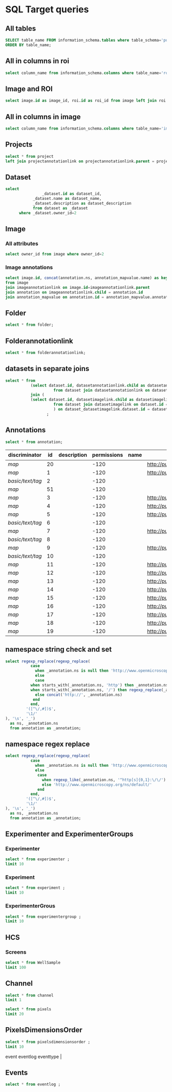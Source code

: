 * SQL Target queries
:PROPERTIES:
:ID:       8f0ff23b-35e3-424d-8c4d-57a186d2c9fb
:header-args:sql: :engine postgres :dbhost micropop046 :dbport 15432 :dbuser postgres :dbpassword postgres :database postgres
:END:
** All tables
:PROPERTIES:
:ID:       1833555d-5364-4fe1-aab7-d088644b0e87
:END:
#+begin_src  sql :dbuser postgres :dbpassword postgres :database postgres
SELECT table_name FROM information_schema.tables where table_schema='public'
ORDER BY table_name;
#+end_src

#+RESULTS:
| table_name                                       |
|--------------------------------------------------|
| _current_admin_privileges                        |
| _fs_deletelog                                    |
| _lock_ids                                        |
| _reindexing_required                             |
| _roles                                           |
| acquisitionmode                                  |
| adminprivilege                                   |
| affinetransform                                  |
| annotation                                       |
| annotation_mapvalue                              |
| annotationannotationlink                         |
| arc                                              |
| arctype                                          |
| binning                                          |
| channel                                          |
| channelannotationlink                            |
| channelbinding                                   |
| checksumalgorithm                                |
| codomainmapcontext                               |
| configuration                                    |
| contrastmethod                                   |
| contraststretchingcontext                        |
| correction                                       |
| count_annotation_annotationlinks_by_owner        |
| count_channel_annotationlinks_by_owner           |
| count_dataset_annotationlinks_by_owner           |
| count_dataset_imagelinks_by_owner                |
| count_dataset_projectlinks_by_owner              |
| count_detector_annotationlinks_by_owner          |
| count_dichroic_annotationlinks_by_owner          |
| count_experimenter_annotationlinks_by_owner      |
| count_experimentergroup_annotationlinks_by_owner |
| count_fileset_annotationlinks_by_owner           |
| count_fileset_joblinks_by_owner                  |
| count_filter_annotationlinks_by_owner            |
| count_filter_emissionfilterlink_by_owner         |
| count_filter_excitationfilterlink_by_owner       |
| count_filterset_emissionfilterlink_by_owner      |
| count_filterset_excitationfilterlink_by_owner    |
| count_folder_annotationlinks_by_owner            |
| count_folder_imagelinks_by_owner                 |
| count_folder_roilinks_by_owner                   |
| count_image_annotationlinks_by_owner             |
| count_image_datasetlinks_by_owner                |
| count_image_folderlinks_by_owner                 |
| count_instrument_annotationlinks_by_owner        |
| count_job_originalfilelinks_by_owner             |
| count_lightpath_annotationlinks_by_owner         |
| count_lightpath_emissionfilterlink_by_owner      |
| count_lightpath_excitationfilterlink_by_owner    |
| count_lightsource_annotationlinks_by_owner       |
| count_namespace_annotationlinks_by_owner         |
| count_node_annotationlinks_by_owner              |
| count_objective_annotationlinks_by_owner         |
| count_originalfile_annotationlinks_by_owner      |
| count_originalfile_pixelsfilemaps_by_owner       |
| count_pixels_pixelsfilemaps_by_owner             |
| count_planeinfo_annotationlinks_by_owner         |
| count_plate_annotationlinks_by_owner             |
| count_plate_screenlinks_by_owner                 |
| count_plateacquisition_annotationlinks_by_owner  |
| count_project_annotationlinks_by_owner           |
| count_project_datasetlinks_by_owner              |
| count_reagent_annotationlinks_by_owner           |
| count_reagent_welllinks_by_owner                 |
| count_roi_annotationlinks_by_owner               |
| count_roi_folderlinks_by_owner                   |
| count_screen_annotationlinks_by_owner            |
| count_screen_platelinks_by_owner                 |
| count_session_annotationlinks_by_owner           |
| count_shape_annotationlinks_by_owner             |
| count_well_annotationlinks_by_owner              |
| count_well_reagentlinks_by_owner                 |
| dataset                                          |
| datasetannotationlink                            |
| datasetimagelink                                 |
| dbpatch                                          |
| detector                                         |
| detectorannotationlink                           |
| detectorsettings                                 |
| detectortype                                     |
| dichroic                                         |
| dichroicannotationlink                           |
| dimensionorder                                   |
| event                                            |
| eventlog                                         |
| eventtype                                        |
| experiment                                       |
| experimenter                                     |
| experimenter_config                              |
| experimenterannotationlink                       |
| experimentergroup                                |
| experimentergroup_config                         |
| experimentergroupannotationlink                  |
| experimenttype                                   |
| externalinfo                                     |
| family                                           |
| filament                                         |
| filamenttype                                     |
| fileset                                          |
| filesetannotationlink                            |
| filesetentry                                     |
| filesetjoblink                                   |
| filter                                           |
| filterannotationlink                             |
| filterset                                        |
| filtersetemissionfilterlink                      |
| filtersetexcitationfilterlink                    |
| filtertype                                       |
| folder                                           |
| folderannotationlink                             |
| folderimagelink                                  |
| folderroilink                                    |
| format                                           |
| genericexcitationsource                          |
| genericexcitationsource_map                      |
| groupexperimentermap                             |
| illumination                                     |
| image                                            |
| imageannotationlink                              |
| imagingenvironment                               |
| imagingenvironment_map                           |
| immersion                                        |
| importjob                                        |
| indexingjob                                      |
| instrument                                       |
| instrumentannotationlink                         |
| integritycheckjob                                |
| job                                              |
| joboriginalfilelink                              |
| jobstatus                                        |
| laser                                            |
| lasermedium                                      |
| lasertype                                        |
| lightemittingdiode                               |
| lightpath                                        |
| lightpathannotationlink                          |
| lightpathemissionfilterlink                      |
| lightpathexcitationfilterlink                    |
| lightsettings                                    |
| lightsource                                      |
| lightsourceannotationlink                        |
| link                                             |
| logicalchannel                                   |
| medium                                           |
| metadataimportjob                                |
| metadataimportjob_versioninfo                    |
| microbeammanipulation                            |
| microbeammanipulationtype                        |
| microscope                                       |
| microscopetype                                   |
| namespace                                        |
| namespaceannotationlink                          |
| node                                             |
| nodeannotationlink                               |
| objective                                        |
| objectiveannotationlink                          |
| objectivesettings                                |
| originalfile                                     |
| originalfileannotationlink                       |
| otf                                              |
| parsejob                                         |
| password                                         |
| photometricinterpretation                        |
| pixeldatajob                                     |
| pixels                                           |
| pixelsoriginalfilemap                            |
| pixelstype                                       |
| planeinfo                                        |
| planeinfoannotationlink                          |
| planeslicingcontext                              |
| plate                                            |
| plateacquisition                                 |
| plateacquisitionannotationlink                   |
| plateannotationlink                              |
| project                                          |
| projectannotationlink                            |
| projectdatasetlink                               |
| projectionaxis                                   |
| projectiondef                                    |
| projectiontype                                   |
| pulse                                            |
| quantumdef                                       |
| reagent                                          |
| reagentannotationlink                            |
| renderingdef                                     |
| renderingmodel                                   |
| reverseintensitycontext                          |
| roi                                              |
| roiannotationlink                                |
| screen                                           |
| screenannotationlink                             |
| screenplatelink                                  |
| scriptjob                                        |
| session                                          |
| sessionannotationlink                            |
| shape                                            |
| shapeannotationlink                              |
| share                                            |
| sharemember                                      |
| stagelabel                                       |
| statsinfo                                        |
| thumbnail                                        |
| thumbnailgenerationjob                           |
| transmittancerange                               |
| uploadjob                                        |
| uploadjob_versioninfo                            |
| well                                             |
| wellannotationlink                               |
| wellreagentlink                                  |
| wellsample                                       |

** All in columns in roi
:PROPERTIES:
:ID:       7ba37cb7-5374-4702-a8e4-9002f4af62ef
:END:
#+begin_src  sql :engine postgres :dbhost localhost :dbport 15432 :dbuser postgres :dbpassword postgres :database postgres
  select column_name from information_schema.columns where table_name='roi';
#+end_src

#+RESULTS:
| column_name |
|-------------|
| id          |
| description |
| permissions |
| name        |
| version     |
| creation_id |
| external_id |
| group_id    |
| owner_id    |
| update_id   |
| image       |
| source      |

** Image and ROI
:PROPERTIES:
:ID:       5c84a6e2-b418-4c21-b455-ee4a76475e60
:END:
#+begin_src  sql :engine postgres :dbhost localhost :dbport 15432 :dbuser postgres :dbpassword postgres :database postgres
  select image.id as image_id, roi.id as roi_id from image left join roi on roi.image = image.id;
#+end_src

#+RESULTS:
| image_id | roi_id |
|----------+--------|
|        5 |      1 |
|       10 |        |
|        2 |        |
|        8 |        |
|        6 |        |
|        4 |        |
|        1 |        |
|        3 |        |
|        9 |        |
|        7 |        |

** All in columns in image
:PROPERTIES:
:ID:       cd51a3b2-086b-44c8-a129-284dea4d5306
:END:
#+begin_src  sql :engine postgres :dbhost localhost :dbport 15432 :dbuser postgres :dbpassword postgres :database postgres
  select column_name from information_schema.columns where table_name='image';
#+end_src

#+RESULTS:
| column_name        |
|--------------------|
| id                 |
| acquisitiondate    |
| archived           |
| description        |
| permissions        |
| name               |
| partial            |
| series             |
| version            |
| creation_id        |
| external_id        |
| group_id           |
| owner_id           |
| update_id          |
| experiment         |
| fileset            |
| format             |
| imagingenvironment |
| instrument         |
| objectivesettings  |
| stagelabel         |

** Projects
:PROPERTIES:
:ID:       466e7663-27d9-48e6-b10c-4bcaa238d145
:END:
#+begin_src  sql :engine postgres :dbhost localhost :dbport 5432 :dbuser omero_db :dbpassword omero_db :database omero_database
  select * from project
  left join projectannotationlink on projectannotationlink.parent = project.id
#+end_src
#+RESULTS:
| id | description | permissions | name      | version | creation_id | external_id | group_id | owner_id | update_id | id | permissions | version | child | creation_id | external_id | group_id | owner_id | update_id | parent |
|----+-------------+-------------+-----------+---------+-------------+-------------+----------+----------+-----------+----+-------------+---------+-------+-------------+-------------+----------+----------+-----------+--------|
| 51 |             |          -8 | TFLM      |         |        5865 |             |       53 |       52 |      5865 |    |             |         |       |             |             |          |          |           |        |
|  1 |             |         -40 | project01 |         |        1162 |             |        3 |        2 |      1162 |    |             |         |       |             |             |          |          |           |        |
** Dataset
:PROPERTIES:
:ID:       c48e7dd2-6a61-41ea-b7c7-7816efd7d2cf
:END:
#+begin_src  sql :engine postgres :dbhost micropop046 :dbport 15432 :dbuser ontop :dbpassword '!ontop$' :database postgres
select
          		_dataset.id as dataset_id,
			_dataset.name as dataset_name,
			_dataset.description as dataset_description
			from dataset as _dataset
      where _dataset.owner_id=2

#+end_src

#+RESULTS:
| dataset_id | dataset_name | dataset_description |
|------------+--------------+---------------------|
|          4 | Dataset 1    |                     |
|          5 | Dataset 2    |                     |
|          6 | Dataset 3    |                     |

** Image
:PROPERTIES:
:ID:       71a91350-a2a8-4479-bfad-19325d02fd25
:END:
*** All attributes
:PROPERTIES:
:ID:       7425289d-e78a-4b06-81eb-855f28abde0a
:END:
#+begin_src  sql
  select owner_id from image where owner_id=2
#+end_src

#+RESULTS:
| owner_id |
|----------|
|        2 |
|        2 |
|        2 |
|        2 |
|        2 |
|        2 |
|        2 |
|        2 |
|        2 |
|        2 |
|        2 |
|        2 |

*** Image annotations
:PROPERTIES:
:ID:       9b14e702-bc4d-4e75-8ff1-5236c6fa3a2b
:END:
#+begin_src  sql :engine postgres :dbhost localhost :dbport 15432 :dbuser postgres :dbpassword postgres :database postgres
  select image.id, concat(annotation.ns, annotation_mapvalue.name) as key, annotation_mapvalue.value
  from image
  join imageannotationlink on image.id=imageannotationlink.parent
  join annotation on imageannotationlink.child = annotation.id
  join annotation_mapvalue on annotation.id = annotation_mapvalue.annotation_id
#+end_src

#+RESULTS:
|---|

** Folder
:PROPERTIES:
:ID:       62965f07-a737-4050-b2ee-6418baff21f3
:END:
#+begin_src  sql :engine postgres :dbhost localhost :dbport 15432 :dbuser postgres :dbpassword postgres :database postgres
  select * from folder;
#+end_src

#+RESULTS:
| id | description | permissions | name | version | creation_id | external_id | group_id | owner_id | update_id | parentfolder |
|----+-------------+-------------+------+---------+-------------+-------------+----------+----------+-----------+--------------|

** Folderannotationlink
:PROPERTIES:
:ID:       12bc20b2-9037-4f1b-9612-0fa8c36aaabc
:END:
#+begin_src  sql :engine postgres :dbhost localhost :dbport 15432 :dbuser postgres :dbpassword postgres :database postgres
  select * from folderannotationlink;
#+end_src

#+RESULTS:
| id | permissions | version | child | creation_id | external_id | group_id | owner_id | update_id | parent |
|----+-------------+---------+-------+-------------+-------------+----------+----------+-----------+--------|

** datasets in separate joins
:PROPERTIES:
:ID:       c254b55f-6517-4782-a09a-f38c937e5231
:END:
#+begin_src  sql :engine postgres :dbhost localhost :dbport 15432 :dbuser postgres :dbpassword postgres :database postgres
      select * from
                 (select dataset.id, datasetannotationlink.child as datasetannotationslink_annotation_id
                           from dataset join datasetannotationlink on dataset.id = datasetannotationlink.parent ) as dataset_datasetannotationlink
                 join (
                 (select dataset.id, datasetimagelink.child as datasetimagelink_image_id
                           from dataset join datasetimagelink on dataset.id = datasetimagelink.parent) as dataset_datasetimagelink
                           ) on dataset_datasetimagelink.dataset.id = dataset_datasetannotation.dataset.id
                        ;

#+end_src

#+RESULTS:
|---|

** Annotations
:PROPERTIES:
:ID:       c163c7b2-d0be-4894-bfb4-ebce24817c0e
:END:
#+begin_src  sql :engine postgres :dbhost localhost :dbport 15432 :dbuser postgres :dbpassword postgres :database postgres
      select * from annotation;
      #+end_src

      #+RESULTS:
      | discriminator    | id | description | permissions | name | ns                        | version | boolvalue | textvalue  | doublevalue | longvalue | termvalue | timevalue | creation_id | external_id | group_id | owner_id | update_id | file |
      |------------------+----+-------------+-------------+------+---------------------------+---------+-----------+------------+-------------+-----------+-----------+-----------+-------------+-------------+----------+----------+-----------+------|
      | /map/            | 20 |             |        -120 |      | http://purl.org/dc/terms/ |       3 |           |            |             |           |           |           |         691 |             |        0 |        0 |       695 |      |
      | /map/            |  1 |             |        -120 |      | http://purl.org/dc/terms/ |       3 |           |            |             |           |           |           |          41 |             |        0 |        0 |        62 |      |
      | /basic/text/tag/ |  2 |             |        -120 |      |                           |         |           | TestTag    |             |           |           |           |          75 |             |        0 |        0 |        75 |      |
      | /map/            | 51 |             |        -120 |      |                           |       1 |           |            |             |           |           |           |        6945 |             |        0 |        0 |      6947 |      |
      | /map/            |  3 |             |        -120 |      | http://purl.org/dc/terms/ |       3 |           |            |             |           |           |           |         109 |             |        0 |        0 |       169 |      |
      | /map/            |  4 |             |        -120 |      | http://purl.org/dc/terms/ |       3 |           |            |             |           |           |           |         188 |             |        0 |        0 |       251 |      |
      | /map/            |  5 |             |        -120 |      | http://purl.org/dc/terms/ |       3 |           |            |             |           |           |           |         295 |             |        0 |        0 |       299 |      |
      | /basic/text/tag/ |  6 |             |        -120 |      |                           |         |           | Screenshot |             |           |           |           |         591 |             |        0 |        0 |       591 |      |
      | /map/            |  7 |             |        -120 |      | http://purl.org/dc/terms/ |         |           |            |             |           |           |           |         591 |             |        0 |        0 |       591 |      |
      | /basic/text/tag/ |  8 |             |        -120 |      |                           |         |           | Screenshot |             |           |           |           |         619 |             |        0 |        0 |       619 |      |
      | /map/            |  9 |             |        -120 |      | http://purl.org/dc/terms/ |         |           |            |             |           |           |           |         619 |             |        0 |        0 |       619 |      |
      | /basic/text/tag/ | 10 |             |        -120 |      |                           |         |           | Screenshot |             |           |           |           |         636 |             |        0 |        0 |       636 |      |
      | /map/            | 11 |             |        -120 |      | http://purl.org/dc/terms/ |       3 |           |            |             |           |           |           |         637 |             |        0 |        0 |       641 |      |
      | /map/            | 12 |             |        -120 |      | http://purl.org/dc/terms/ |       3 |           |            |             |           |           |           |         643 |             |        0 |        0 |       647 |      |
      | /map/            | 13 |             |        -120 |      | http://purl.org/dc/terms/ |       3 |           |            |             |           |           |           |         649 |             |        0 |        0 |       653 |      |
      | /map/            | 14 |             |        -120 |      | http://purl.org/dc/terms/ |       3 |           |            |             |           |           |           |         655 |             |        0 |        0 |       659 |      |
      | /map/            | 15 |             |        -120 |      | http://purl.org/dc/terms/ |       3 |           |            |             |           |           |           |         661 |             |        0 |        0 |       665 |      |
      | /map/            | 16 |             |        -120 |      | http://purl.org/dc/terms/ |       3 |           |            |             |           |           |           |         667 |             |        0 |        0 |       671 |      |
      | /map/            | 17 |             |        -120 |      | http://purl.org/dc/terms/ |       3 |           |            |             |           |           |           |         673 |             |        0 |        0 |       677 |      |
      | /map/            | 18 |             |        -120 |      | http://purl.org/dc/terms/ |       3 |           |            |             |           |           |           |         679 |             |        0 |        0 |       683 |      |
      | /map/            | 19 |             |        -120 |      | http://purl.org/dc/terms/ |       3 |           |            |             |           |           |           |         685 |             |        0 |        0 |       689 |      |

** namespace string check and set
:PROPERTIES:
:ID:       ed9d6bf8-7e22-4e3d-b168-f0002e86ac59
:END:

#+begin_src  sql :engine postgres :dbhost localhost :dbport 15432 :dbuser ontop :dbpassword !ontop$ :database postgres
  select regexp_replace(regexp_replace(
             case
               when _annotation.ns is null then 'http://www.openmicroscopy.org/ns/default/'
               else
               case
             when starts_with(_annotation.ns, 'http') then _annotation.ns
             when starts_with(_annotation.ns, '/') then regexp_replace(_annotation.ns, '^[\/]*', 'http://')
               else concat('http://', _annotation.ns)
              end
             end,
           '([^\/,#])$',
           '\1/'
  ), '\s', '_')
    as ns, _annotation.ns 
    from annotation as _annotation;
#+end_src

#+RESULTS:
| ns                                                         | ns                                                  |
|------------------------------------------------------------+-----------------------------------------------------|
| http://purl.org/dc/terms/                                  | http://purl.org/dc/terms/                           |
| http://purl.org/dc/terms/                                  | http://purl.org/dc/terms/                           |
| http://www.openmicroscopy.org/ns/default/                  |                                                     |
| http://www.openmicroscopy.org/ns/default/                  |                                                     |
| http://purl.org/dc/terms/                                  | http://purl.org/dc/terms/                           |
| http://www.openmicroscopy.org/ns/default/                  | www.openmicroscopy.org/ns/default                   |
| http://purl.org/dc/terms/                                  | http://purl.org/dc/terms/                           |
| http://hms.harvard.edu/omero/forms/kvdata/MPB_Annotations/ | hms.harvard.edu/omero/forms/kvdata/MPB Annotations/ |
| http://purl.org/dc/terms/                                  | http://purl.org/dc/terms/                           |
| http://www.openmicroscopy.org/ns/default/                  |                                                     |
| http://purl.org/dc/terms/                                  | http://purl.org/dc/terms/                           |
| http://www.openmicroscopy.org/ns/default/                  |                                                     |
| http://purl.org/dc/terms/                                  | http://purl.org/dc/terms/                           |
| http://www.openmicroscopy.org/ns/default/                  |                                                     |
| http://MouseCT/Skyscan/System/                             | /MouseCT/Skyscan/System                             |
| http://purl.org/dc/terms/                                  | http://purl.org/dc/terms/                           |
| http://purl.org/dc/terms/                                  | http://purl.org/dc/terms/                           |
| http://purl.org/dc/terms/                                  | http://purl.org/dc/terms/                           |
| http://purl.org/dc/terms/                                  | http://purl.org/dc/terms/                           |
| http://purl.org/dc/terms/                                  | http://purl.org/dc/terms/                           |
| http://purl.org/dc/terms/                                  | http://purl.org/dc/terms/                           |
| http://purl.org/dc/terms/                                  | http://purl.org/dc/terms/                           |
| http://purl.org/dc/terms/                                  | http://purl.org/dc/terms/                           |
| http://purl.org/dc/terms/                                  | http://purl.org/dc/terms/                           |

** namespace regex replace
:PROPERTIES:
:ID:       ed9d6bf8-7e22-4e3d-b168-f0002e86ac59
:END:

#+begin_src  sql :engine postgres :dbhost localhost :dbport 15432 :dbuser ontop :dbpassword !ontop$ :database postgres
  select regexp_replace(regexp_replace(
             case
               when _annotation.ns is null then 'http://www.openmicroscopy.org/ns/default/'
               else
                case
                  when regexp_like(_annotation.ns, '^http[s]{0,1}:\/\/') then _annotation.ns
                  else 'http://www.openmicroscopy.org/ns/default/'
                end
             end,
           '([^\/,#])$',
           '\1/'
  ), '\s', '_')
    as ns, _annotation.ns 
    from annotation as _annotation;
#+end_src

#+RESULTS:
| ns                                        | ns                                                  |
|-------------------------------------------+-----------------------------------------------------|
| http://purl.org/dc/terms/                 | http://purl.org/dc/terms/                           |
| http://purl.org/dc/terms/                 | http://purl.org/dc/terms/                           |
| http://www.openmicroscopy.org/ns/default/ |                                                     |
| http://www.openmicroscopy.org/ns/default/ |                                                     |
| http://purl.org/dc/terms/                 | http://purl.org/dc/terms/                           |
| http://www.openmicroscopy.org/ns/default/ | www.openmicroscopy.org/ns/default                   |
| http://purl.org/dc/terms/                 | http://purl.org/dc/terms/                           |
| http://www.openmicroscopy.org/ns/default/ | hms.harvard.edu/omero/forms/kvdata/MPB Annotations/ |
| http://purl.org/dc/terms/                 | http://purl.org/dc/terms/                           |
| http://www.openmicroscopy.org/ns/default/ |                                                     |
| http://purl.org/dc/terms/                 | http://purl.org/dc/terms/                           |
| http://www.openmicroscopy.org/ns/default/ |                                                     |
| http://purl.org/dc/terms/                 | http://purl.org/dc/terms/                           |
| http://www.openmicroscopy.org/ns/default/ |                                                     |
| http://www.openmicroscopy.org/ns/default/ | /MouseCT/Skyscan/System                             |
| http://purl.org/dc/terms/                 | http://purl.org/dc/terms/                           |
| http://purl.org/dc/terms/                 | http://purl.org/dc/terms/                           |
| http://purl.org/dc/terms/                 | http://purl.org/dc/terms/                           |
| http://purl.org/dc/terms/                 | http://purl.org/dc/terms/                           |
| http://purl.org/dc/terms/                 | http://purl.org/dc/terms/                           |
| http://purl.org/dc/terms/                 | http://purl.org/dc/terms/                           |
| http://purl.org/dc/terms/                 | http://purl.org/dc/terms/                           |
| http://purl.org/dc/terms/                 | http://purl.org/dc/terms/                           |
| http://purl.org/dc/terms/                 | http://purl.org/dc/terms/                           |

** Experimenter and ExperimenterGroups
:PROPERTIES:
:ID:       1ee4a685-bff6-4acd-ad06-c96b32be98b5
:END:
*** Experimenter
:PROPERTIES:
:ID:       e0f747e1-c4e7-4a35-b207-1147ce930b8b
:END:
#+begin_src  sql :engine postgres :dbhost localhost :dbport 15432 :dbuser ontop :dbpassword !ontop$ :database postgres
  select * from experimenter ;
  limit 10
#+end_src

#+RESULTS:
| id | permissions | email | firstname | institution | lastname | ldap | middlename | omename | version | external_id |
|----+-------------+-------+-----------+-------------+----------+------+------------+---------+---------+-------------|
|  0 |           0 |       | root      |             | root     | f    |            | root    |       0 |             |
|  1 |           0 |       | Guest     |             | Account  | f    |            | guest   |       0 |             |

*** Experiment
:PROPERTIES:
:ID:       104cf1b6-2322-410e-8089-f53fb6140138
:END:
#+begin_src  sql :engine postgres :dbhost localhost :dbport 15432 :dbuser ontop :dbpassword !ontop$ :database postgres
  select * from experiment ;
  limit 10
#+end_src

#+RESULTS:
| id | description | permissions | version | creation_id | external_id | group_id | owner_id | update_id | type |
|----+-------------+-------------+---------+-------------+-------------+----------+----------+-----------+------|

*** ExperimenterGrous
:PROPERTIES:
:ID:       104cf1b6-2322-410e-8089-f53fb6140138
:END:
#+begin_src  sql :engine postgres :dbhost localhost :dbport 15432 :dbuser ontop :dbpassword !ontop$ :database postgres
  select * from experimentergroup ;
  limit 10
#+end_src

#+RESULTS:
| id | description | permissions | ldap | name   | version | external_id |
|----+-------------+-------------+------+--------+---------+-------------|
|  0 |             |        -120 | f    | system |       0 |             |
|  1 |             |         -52 | f    | user   |       0 |             |
|  2 |             |        -120 | f    | guest  |       0 |             |

** HCS
:PROPERTIES:
:ID:       dadc3b79-19e0-4b22-bd66-d981870fe444
:END:
*** Screens
:PROPERTIES:
:ID:       df1a9716-ab75-4b52-8d72-8f1d513dd2f4
:END:

#+begin_src  sql :engine postgres :dbhost localhost :dbport 15432 :dbuser ontop :dbpassword !ontop$ :database postgres
  select * from WellSample
  limit 100
#+end_src

#+RESULTS:
|  id | permissions | posxunit        |           posx | posyunit        |             posy | timepoint | version | creation_id | external_id | group_id | owner_id | update_id | image | plateacquisition | well | well_index |
|-----+-------------+-----------------+----------------+-----------------+------------------+-----------+---------+-------------+-------------+----------+----------+-----------+-------+------------------+------+------------|
|   1 |        -120 | reference frame | -757.759765625 | reference frame | -757.76025390625 |           |         |       11414 |             |        0 |        0 |     11414 |   245 |                1 |    1 |          0 |
|   2 |        -120 | reference frame |  757.759765625 | reference frame | -757.76025390625 |           |         |       11414 |             |        0 |        0 |     11414 |   246 |                1 |    1 |          1 |
|   3 |        -120 | reference frame | -757.759765625 | reference frame |    757.759765625 |           |         |       11414 |             |        0 |        0 |     11414 |   247 |                1 |    1 |          2 |
|   4 |        -120 | reference frame |  757.759765625 | reference frame |    757.759765625 |           |         |       11414 |             |        0 |        0 |     11414 |   248 |                1 |    1 |          3 |
|   5 |        -120 | reference frame | -757.759765625 | reference frame | -757.76025390625 |           |         |       11414 |             |        0 |        0 |     11414 |   249 |                1 |    2 |          0 |
|   6 |        -120 | reference frame |  757.759765625 | reference frame | -757.76025390625 |           |         |       11414 |             |        0 |        0 |     11414 |   250 |                1 |    2 |          1 |
|   7 |        -120 | reference frame | -757.759765625 | reference frame |    757.759765625 |           |         |       11414 |             |        0 |        0 |     11414 |   251 |                1 |    2 |          2 |
|   8 |        -120 | reference frame |  757.759765625 | reference frame |    757.759765625 |           |         |       11414 |             |        0 |        0 |     11414 |   252 |                1 |    2 |          3 |
|   9 |        -120 | reference frame | -757.759765625 | reference frame | -757.76025390625 |           |         |       11414 |             |        0 |        0 |     11414 |   253 |                1 |    3 |          0 |
|  10 |        -120 | reference frame |  757.759765625 | reference frame | -757.76025390625 |           |         |       11414 |             |        0 |        0 |     11414 |   254 |                1 |    3 |          1 |
|  11 |        -120 | reference frame | -757.759765625 | reference frame |    757.759765625 |           |         |       11414 |             |        0 |        0 |     11414 |   255 |                1 |    3 |          2 |
|  12 |        -120 | reference frame |  757.759765625 | reference frame |    757.759765625 |           |         |       11414 |             |        0 |        0 |     11414 |   256 |                1 |    3 |          3 |
|  13 |        -120 | reference frame | -757.759765625 | reference frame | -757.76025390625 |           |         |       11414 |             |        0 |        0 |     11414 |   257 |                1 |    4 |          0 |
|  14 |        -120 | reference frame |  757.759765625 | reference frame | -757.76025390625 |           |         |       11414 |             |        0 |        0 |     11414 |   258 |                1 |    4 |          1 |
|  15 |        -120 | reference frame | -757.759765625 | reference frame |    757.759765625 |           |         |       11414 |             |        0 |        0 |     11414 |   259 |                1 |    4 |          2 |
|  16 |        -120 | reference frame |  757.759765625 | reference frame |    757.759765625 |           |         |       11414 |             |        0 |        0 |     11414 |   260 |                1 |    4 |          3 |
|  17 |        -120 | reference frame | -757.759765625 | reference frame | -757.76025390625 |           |         |       11414 |             |        0 |        0 |     11414 |   261 |                1 |    5 |          0 |
|  18 |        -120 | reference frame |  757.759765625 | reference frame | -757.76025390625 |           |         |       11414 |             |        0 |        0 |     11414 |   262 |                1 |    5 |          1 |
|  19 |        -120 | reference frame | -757.759765625 | reference frame |    757.759765625 |           |         |       11414 |             |        0 |        0 |     11414 |   263 |                1 |    5 |          2 |
|  20 |        -120 | reference frame |  757.759765625 | reference frame |    757.759765625 |           |         |       11414 |             |        0 |        0 |     11414 |   264 |                1 |    5 |          3 |
|  21 |        -120 | reference frame | -757.759765625 | reference frame | -757.76025390625 |           |         |       11414 |             |        0 |        0 |     11414 |   265 |                1 |    6 |          0 |
|  22 |        -120 | reference frame |  757.759765625 | reference frame | -757.76025390625 |           |         |       11414 |             |        0 |        0 |     11414 |   266 |                1 |    6 |          1 |
|  23 |        -120 | reference frame | -757.759765625 | reference frame |    757.759765625 |           |         |       11414 |             |        0 |        0 |     11414 |   267 |                1 |    6 |          2 |
|  24 |        -120 | reference frame |  757.759765625 | reference frame |    757.759765625 |           |         |       11414 |             |        0 |        0 |     11414 |   268 |                1 |    6 |          3 |
|  25 |        -120 | reference frame | -757.759765625 | reference frame | -757.76025390625 |           |         |       11414 |             |        0 |        0 |     11414 |   269 |                1 |    7 |          0 |
|  26 |        -120 | reference frame |  757.759765625 | reference frame | -757.76025390625 |           |         |       11414 |             |        0 |        0 |     11414 |   270 |                1 |    7 |          1 |
|  27 |        -120 | reference frame | -757.759765625 | reference frame |    757.759765625 |           |         |       11414 |             |        0 |        0 |     11414 |   271 |                1 |    7 |          2 |
|  28 |        -120 | reference frame |  757.759765625 | reference frame |    757.759765625 |           |         |       11414 |             |        0 |        0 |     11414 |   272 |                1 |    7 |          3 |
|  29 |        -120 | reference frame | -757.759765625 | reference frame | -757.76025390625 |           |         |       11414 |             |        0 |        0 |     11414 |   273 |                1 |    8 |          0 |
|  30 |        -120 | reference frame |  757.759765625 | reference frame | -757.76025390625 |           |         |       11414 |             |        0 |        0 |     11414 |   274 |                1 |    8 |          1 |
|  31 |        -120 | reference frame | -757.759765625 | reference frame |    757.759765625 |           |         |       11414 |             |        0 |        0 |     11414 |   275 |                1 |    8 |          2 |
|  32 |        -120 | reference frame |  757.759765625 | reference frame |    757.759765625 |           |         |       11414 |             |        0 |        0 |     11414 |   276 |                1 |    8 |          3 |
|  33 |        -120 | reference frame | -757.759765625 | reference frame | -757.76025390625 |           |         |       11414 |             |        0 |        0 |     11414 |   277 |                1 |    9 |          0 |
|  34 |        -120 | reference frame |  757.759765625 | reference frame | -757.76025390625 |           |         |       11414 |             |        0 |        0 |     11414 |   278 |                1 |    9 |          1 |
|  35 |        -120 | reference frame | -757.759765625 | reference frame |    757.759765625 |           |         |       11414 |             |        0 |        0 |     11414 |   279 |                1 |    9 |          2 |
|  36 |        -120 | reference frame |  757.759765625 | reference frame |    757.759765625 |           |         |       11414 |             |        0 |        0 |     11414 |   280 |                1 |    9 |          3 |
|  37 |        -120 | reference frame | -757.759765625 | reference frame | -757.76025390625 |           |         |       11414 |             |        0 |        0 |     11414 |   281 |                1 |   10 |          0 |
|  38 |        -120 | reference frame |  757.759765625 | reference frame | -757.76025390625 |           |         |       11414 |             |        0 |        0 |     11414 |   282 |                1 |   10 |          1 |
|  39 |        -120 | reference frame | -757.759765625 | reference frame |    757.759765625 |           |         |       11414 |             |        0 |        0 |     11414 |   283 |                1 |   10 |          2 |
|  40 |        -120 | reference frame |  757.759765625 | reference frame |    757.759765625 |           |         |       11414 |             |        0 |        0 |     11414 |   284 |                1 |   10 |          3 |
|  41 |        -120 | reference frame | -757.759765625 | reference frame | -757.76025390625 |           |         |       11414 |             |        0 |        0 |     11414 |   285 |                1 |   11 |          0 |
|  42 |        -120 | reference frame |  757.759765625 | reference frame | -757.76025390625 |           |         |       11414 |             |        0 |        0 |     11414 |   286 |                1 |   11 |          1 |
|  43 |        -120 | reference frame | -757.759765625 | reference frame |    757.759765625 |           |         |       11414 |             |        0 |        0 |     11414 |   287 |                1 |   11 |          2 |
|  44 |        -120 | reference frame |  757.759765625 | reference frame |    757.759765625 |           |         |       11414 |             |        0 |        0 |     11414 |   288 |                1 |   11 |          3 |
|  45 |        -120 | reference frame | -757.759765625 | reference frame | -757.76025390625 |           |         |       11414 |             |        0 |        0 |     11414 |   289 |                1 |   12 |          0 |
|  46 |        -120 | reference frame |  757.759765625 | reference frame | -757.76025390625 |           |         |       11414 |             |        0 |        0 |     11414 |   290 |                1 |   12 |          1 |
|  47 |        -120 | reference frame | -757.759765625 | reference frame |    757.759765625 |           |         |       11414 |             |        0 |        0 |     11414 |   291 |                1 |   12 |          2 |
|  48 |        -120 | reference frame |  757.759765625 | reference frame |    757.759765625 |           |         |       11414 |             |        0 |        0 |     11414 |   292 |                1 |   12 |          3 |
|  49 |        -120 | reference frame | -757.759765625 | reference frame | -757.76025390625 |           |         |       11414 |             |        0 |        0 |     11414 |   293 |                1 |   13 |          0 |
|  50 |        -120 | reference frame |  757.759765625 | reference frame | -757.76025390625 |           |         |       11414 |             |        0 |        0 |     11414 |   294 |                1 |   13 |          1 |
|  51 |        -120 | reference frame | -757.759765625 | reference frame |    757.759765625 |           |         |       11414 |             |        0 |        0 |     11414 |   295 |                1 |   13 |          2 |
|  52 |        -120 | reference frame |  757.759765625 | reference frame |    757.759765625 |           |         |       11414 |             |        0 |        0 |     11414 |   296 |                1 |   13 |          3 |
|  53 |        -120 | reference frame | -757.759765625 | reference frame | -757.76025390625 |           |         |       11414 |             |        0 |        0 |     11414 |   297 |                1 |   14 |          0 |
|  54 |        -120 | reference frame |  757.759765625 | reference frame | -757.76025390625 |           |         |       11414 |             |        0 |        0 |     11414 |   298 |                1 |   14 |          1 |
|  55 |        -120 | reference frame | -757.759765625 | reference frame |    757.759765625 |           |         |       11414 |             |        0 |        0 |     11414 |   299 |                1 |   14 |          2 |
|  56 |        -120 | reference frame |  757.759765625 | reference frame |    757.759765625 |           |         |       11414 |             |        0 |        0 |     11414 |   300 |                1 |   14 |          3 |
|  57 |        -120 | reference frame | -757.759765625 | reference frame | -757.76025390625 |           |         |       11414 |             |        0 |        0 |     11414 |   301 |                1 |   15 |          0 |
|  58 |        -120 | reference frame |  757.759765625 | reference frame | -757.76025390625 |           |         |       11414 |             |        0 |        0 |     11414 |   302 |                1 |   15 |          1 |
|  59 |        -120 | reference frame | -757.759765625 | reference frame |    757.759765625 |           |         |       11414 |             |        0 |        0 |     11414 |   303 |                1 |   15 |          2 |
|  60 |        -120 | reference frame |  757.759765625 | reference frame |    757.759765625 |           |         |       11414 |             |        0 |        0 |     11414 |   304 |                1 |   15 |          3 |
|  61 |        -120 | reference frame | -757.759765625 | reference frame | -757.76025390625 |           |         |       11414 |             |        0 |        0 |     11414 |   305 |                1 |   16 |          0 |
|  62 |        -120 | reference frame |  757.759765625 | reference frame | -757.76025390625 |           |         |       11414 |             |        0 |        0 |     11414 |   306 |                1 |   16 |          1 |
|  63 |        -120 | reference frame | -757.759765625 | reference frame |    757.759765625 |           |         |       11414 |             |        0 |        0 |     11414 |   307 |                1 |   16 |          2 |
|  64 |        -120 | reference frame |  757.759765625 | reference frame |    757.759765625 |           |         |       11414 |             |        0 |        0 |     11414 |   308 |                1 |   16 |          3 |
|  65 |        -120 | reference frame | -757.759765625 | reference frame | -757.76025390625 |           |         |       11414 |             |        0 |        0 |     11414 |   309 |                1 |   17 |          0 |
|  66 |        -120 | reference frame |  757.759765625 | reference frame | -757.76025390625 |           |         |       11414 |             |        0 |        0 |     11414 |   310 |                1 |   17 |          1 |
|  67 |        -120 | reference frame | -757.759765625 | reference frame |    757.759765625 |           |         |       11414 |             |        0 |        0 |     11414 |   311 |                1 |   17 |          2 |
|  68 |        -120 | reference frame |  757.759765625 | reference frame |    757.759765625 |           |         |       11414 |             |        0 |        0 |     11414 |   312 |                1 |   17 |          3 |
|  69 |        -120 | reference frame | -757.759765625 | reference frame | -757.76025390625 |           |         |       11414 |             |        0 |        0 |     11414 |   313 |                1 |   18 |          0 |
|  70 |        -120 | reference frame |  757.759765625 | reference frame | -757.76025390625 |           |         |       11414 |             |        0 |        0 |     11414 |   314 |                1 |   18 |          1 |
|  71 |        -120 | reference frame | -757.759765625 | reference frame |    757.759765625 |           |         |       11414 |             |        0 |        0 |     11414 |   315 |                1 |   18 |          2 |
|  72 |        -120 | reference frame |  757.759765625 | reference frame |    757.759765625 |           |         |       11414 |             |        0 |        0 |     11414 |   316 |                1 |   18 |          3 |
|  73 |        -120 | reference frame | -757.759765625 | reference frame | -757.76025390625 |           |         |       11414 |             |        0 |        0 |     11414 |   317 |                1 |   19 |          0 |
|  74 |        -120 | reference frame |  757.759765625 | reference frame | -757.76025390625 |           |         |       11414 |             |        0 |        0 |     11414 |   318 |                1 |   19 |          1 |
|  75 |        -120 | reference frame | -757.759765625 | reference frame |    757.759765625 |           |         |       11414 |             |        0 |        0 |     11414 |   319 |                1 |   19 |          2 |
|  76 |        -120 | reference frame |  757.759765625 | reference frame |    757.759765625 |           |         |       11414 |             |        0 |        0 |     11414 |   320 |                1 |   19 |          3 |
|  77 |        -120 | reference frame | -757.759765625 | reference frame | -757.76025390625 |           |         |       11414 |             |        0 |        0 |     11414 |   321 |                1 |   20 |          0 |
|  78 |        -120 | reference frame |  757.759765625 | reference frame | -757.76025390625 |           |         |       11414 |             |        0 |        0 |     11414 |   322 |                1 |   20 |          1 |
|  79 |        -120 | reference frame | -757.759765625 | reference frame |    757.759765625 |           |         |       11414 |             |        0 |        0 |     11414 |   323 |                1 |   20 |          2 |
|  80 |        -120 | reference frame |  757.759765625 | reference frame |    757.759765625 |           |         |       11414 |             |        0 |        0 |     11414 |   324 |                1 |   20 |          3 |
|  81 |        -120 | reference frame | -757.759765625 | reference frame | -757.76025390625 |           |         |       11414 |             |        0 |        0 |     11414 |   325 |                1 |   21 |          0 |
|  82 |        -120 | reference frame |  757.759765625 | reference frame | -757.76025390625 |           |         |       11414 |             |        0 |        0 |     11414 |   326 |                1 |   21 |          1 |
|  83 |        -120 | reference frame | -757.759765625 | reference frame |    757.759765625 |           |         |       11414 |             |        0 |        0 |     11414 |   327 |                1 |   21 |          2 |
|  84 |        -120 | reference frame |  757.759765625 | reference frame |    757.759765625 |           |         |       11414 |             |        0 |        0 |     11414 |   328 |                1 |   21 |          3 |
|  85 |        -120 | reference frame | -757.759765625 | reference frame | -757.76025390625 |           |         |       11414 |             |        0 |        0 |     11414 |   329 |                1 |   22 |          0 |
|  86 |        -120 | reference frame |  757.759765625 | reference frame | -757.76025390625 |           |         |       11414 |             |        0 |        0 |     11414 |   330 |                1 |   22 |          1 |
|  87 |        -120 | reference frame | -757.759765625 | reference frame |    757.759765625 |           |         |       11414 |             |        0 |        0 |     11414 |   331 |                1 |   22 |          2 |
|  88 |        -120 | reference frame |  757.759765625 | reference frame |    757.759765625 |           |         |       11414 |             |        0 |        0 |     11414 |   332 |                1 |   22 |          3 |
|  89 |        -120 | reference frame | -757.759765625 | reference frame | -757.76025390625 |           |         |       11414 |             |        0 |        0 |     11414 |   333 |                1 |   23 |          0 |
|  90 |        -120 | reference frame |  757.759765625 | reference frame | -757.76025390625 |           |         |       11414 |             |        0 |        0 |     11414 |   334 |                1 |   23 |          1 |
|  91 |        -120 | reference frame | -757.759765625 | reference frame |    757.759765625 |           |         |       11414 |             |        0 |        0 |     11414 |   335 |                1 |   23 |          2 |
|  92 |        -120 | reference frame |  757.759765625 | reference frame |    757.759765625 |           |         |       11414 |             |        0 |        0 |     11414 |   336 |                1 |   23 |          3 |
|  93 |        -120 | reference frame | -757.759765625 | reference frame | -757.76025390625 |           |         |       11414 |             |        0 |        0 |     11414 |   337 |                1 |   24 |          0 |
|  94 |        -120 | reference frame |  757.759765625 | reference frame | -757.76025390625 |           |         |       11414 |             |        0 |        0 |     11414 |   338 |                1 |   24 |          1 |
|  95 |        -120 | reference frame | -757.759765625 | reference frame |    757.759765625 |           |         |       11414 |             |        0 |        0 |     11414 |   339 |                1 |   24 |          2 |
|  96 |        -120 | reference frame |  757.759765625 | reference frame |    757.759765625 |           |         |       11414 |             |        0 |        0 |     11414 |   340 |                1 |   24 |          3 |
|  97 |        -120 | reference frame | -757.759765625 | reference frame | -757.76025390625 |           |         |       11414 |             |        0 |        0 |     11414 |   341 |                1 |   25 |          0 |
|  98 |        -120 | reference frame |  757.759765625 | reference frame | -757.76025390625 |           |         |       11414 |             |        0 |        0 |     11414 |   342 |                1 |   25 |          1 |
|  99 |        -120 | reference frame | -757.759765625 | reference frame |    757.759765625 |           |         |       11414 |             |        0 |        0 |     11414 |   343 |                1 |   25 |          2 |
| 100 |        -120 | reference frame |  757.759765625 | reference frame |    757.759765625 |           |         |       11414 |             |        0 |        0 |     11414 |   344 |                1 |   25 |          3 |

** Channel
:PROPERTIES:
:ID:       f24c3f74-96ea-426d-9fac-29a94d1e92be
:END:

#+begin_src  sql :engine postgres :dbhost localhost :dbport 15432 :dbuser ontop :dbpassword !ontop$ :database postgres
  select * from channel
  limit 1
#+end_src

#+RESULTS:
|  id | alpha | blue | permissions | green | lookuptable | red | version | creation_id | external_id | group_id | owner_id | update_id | logicalchannel | pixels | statsinfo | pixels_index |
|-----+-------+------+-------------+-------+-------------+-----+---------+-------------+-------------+----------+----------+-----------+----------------+--------+-----------+--------------|
| 244 |   255 |  255 |        -120 |     0 |             |   0 |         |       11414 |             |        0 |        0 |     11414 |            244 |    244 |       231 |            0 |

#+begin_src  sql :engine postgres :dbhost localhost :dbport 15432 :dbuser ontop :dbpassword !ontop$ :database postgres
  select * from pixels
  limit 20
#+end_src

#+RESULTS:
|  id | permissions | methodology | physicalsizexunit |      physicalsizex | physicalsizeyunit |      physicalsizey | physicalsizezunit | physicalsizez | sha1                                     | significantbits | sizec | sizet | sizex | sizey | sizez | timeincrementunit | timeincrement | version | waveincrement | wavestart | creation_id | external_id | group_id | owner_id | update_id | dimensionorder | image | pixelstype | relatedto | image_index | path                           | name                                       | repo                                 |
|-----+-------------+-------------+-------------------+--------------------+-------------------+--------------------+-------------------+---------------+------------------------------------------+-----------------+-------+-------+-------+-------+-------+-------------------+---------------+---------+---------------+-----------+-------------+-------------+----------+----------+-----------+----------------+-------+------------+-----------+-------------+--------------------------------+--------------------------------------------+--------------------------------------|
|  10 |        -120 |             |                   |                    |                   |                    |                   |               | 6222079fe42deb42edbc1d6df3099c4419102398 |               8 |     3 |     1 |   695 |   597 |     1 |                   |               |         |               |           |         563 |             |        0 |        0 |       566 |              1 |    10 |          5 |           |           0 | root_0/2024-12/21/17-08-11.191 | 2024-10-10_16-39-27_screenshot.png         | 34a716b6-d4f9-4cea-861b-4229819e82d8 |
|   1 |        -120 |             |                   |                    |                   |                    |                   |               | e912cd2a7293678793071a275ce324431d1b7762 |               8 |     3 |     1 |   622 |   371 |     1 |                   |               |         |               |           |         311 |             |        0 |        0 |       314 |              1 |     1 |          5 |           |           0 | root_0/2024-12/21/17-07-39.945 | 2024-10-10_14-58-36_screenshot.png         | 34a716b6-d4f9-4cea-861b-4229819e82d8 |
|   7 |        -120 |             |                   |                    |                   |                    |                   |               | 40873302865298a47fd08cd62335133a4475bf81 |               8 |     3 |     1 |   706 |   276 |     1 |                   |               |         |               |           |         479 |             |        0 |        0 |       482 |              1 |     7 |          5 |           |           0 | root_0/2024-12/21/17-07-57.980 | 2024-10-10_15-07-18_screenshot.png         | 34a716b6-d4f9-4cea-861b-4229819e82d8 |
|   2 |        -120 |             |                   |                    |                   |                    |                   |               | 3a17a2fa02de4e61ecc999a2bbeea9bc49ff881d |               8 |     3 |     1 |   473 |   215 |     1 |                   |               |         |               |           |         339 |             |        0 |        0 |       342 |              1 |     2 |          5 |           |           0 | root_0/2024-12/21/17-07-43.764 | 2024-10-10_14-53-28_screenshot.png         | 34a716b6-d4f9-4cea-861b-4229819e82d8 |
|   3 |        -120 |             |                   |                    |                   |                    |                   |               | 6603d64324e4ca8d2af86b15f4cf1fd3171291a2 |               8 |     3 |     1 |   445 |   299 |     1 |                   |               |         |               |           |         367 |             |        0 |        0 |       370 |              1 |     3 |          5 |           |           0 | root_0/2024-12/21/17-07-46.736 | 2024-10-10_15-17-25_screenshot.png         | 34a716b6-d4f9-4cea-861b-4229819e82d8 |
|   8 |        -120 |             |                   |                    |                   |                    |                   |               | 0e9017b73a0207752b9d006a6533712e19ed799d |               8 |     4 |     1 |   700 |   604 |     1 |                   |               |         |               |           |         507 |             |        0 |        0 |       510 |              1 |     8 |          5 |           |           0 | root_0/2024-12/21/17-08-00.851 | 2024-10-10_16-47-01_screenshot.png         | 34a716b6-d4f9-4cea-861b-4229819e82d8 |
|   4 |        -120 |             |                   |                    |                   |                    |                   |               | edab40516e94bf7729317cafa6a626b6a6bdef6a |               8 |     3 |     1 |   696 |   756 |     1 |                   |               |         |               |           |         395 |             |        0 |        0 |       398 |              1 |     4 |          5 |           |           0 | root_0/2024-12/21/17-07-49.530 | 2024-10-10_15-28-16_screenshot.png         | 34a716b6-d4f9-4cea-861b-4229819e82d8 |
|  11 |        -120 |             |                   |                    |                   |                    |                   |               | 76c870ba3983cea65a43baba7de2470840fb37e3 |               8 |     3 |     1 |   696 |   756 |     1 |                   |               |         |               |           |         591 |             |        0 |        0 |       594 |              1 |    11 |          5 |           |           0 | root_0/2024-12/21/17-08-13.731 | 2024-10-10_15-28-16_screenshot.png.ome.tif | 34a716b6-d4f9-4cea-861b-4229819e82d8 |
|   5 |        -120 |             |                   |                    |                   |                    |                   |               | 893f5a25aa97fc15a63a4ec480757636dc9d91a0 |               8 |     3 |     1 |   364 |   346 |     1 |                   |               |         |               |           |         423 |             |        0 |        0 |       426 |              1 |     5 |          5 |           |           0 | root_0/2024-12/21/17-07-52.453 | 2024-10-10_15-01-36_screenshot.png         | 34a716b6-d4f9-4cea-861b-4229819e82d8 |
|   6 |        -120 |             |                   |                    |                   |                    |                   |               | f3b99b63d08e1aac1905d154933d8f81ca891c99 |               8 |     3 |     1 |    71 |    22 |     1 |                   |               |         |               |           |         451 |             |        0 |        0 |       454 |              1 |     6 |          5 |           |           0 | root_0/2024-12/21/17-07-55.276 | 2024-10-10_15-09-28_screenshot.png         | 34a716b6-d4f9-4cea-861b-4229819e82d8 |
|   9 |        -120 |             |                   |                    |                   |                    |                   |               | 0c4549945070ad38ed8247f02bf7c1b1ee7e7152 |               8 |     3 |     1 |   697 |   604 |     1 |                   |               |         |               |           |         535 |             |        0 |        0 |       538 |              1 |     9 |          5 |           |           0 | root_0/2024-12/21/17-08-08.708 | 2024-10-10_16-42-47_screenshot.png         | 34a716b6-d4f9-4cea-861b-4229819e82d8 |
|  12 |        -120 |             |                   |                    |                   |                    |                   |               | 4c014aaf3621eb19653ee89bc5df8dac334ae1aa |               8 |     3 |     1 |   706 |   276 |     1 |                   |               |         |               |           |         619 |             |        0 |        0 |       622 |              1 |    12 |          5 |           |           0 | root_0/2024-12/21/17-08-16.466 | image_6_with_roi.ome.tif                   | 34a716b6-d4f9-4cea-861b-4229819e82d8 |
| 244 |        -120 |             | µm                | 0.7400001049041748 | µm                | 0.7400001049041748 |                   |               | cdf2ed09a99467dce1fdc68fa1dd067111074287 |              16 |     2 |     1 |  2048 |  2048 |     1 |                   |               |         |               |           |       11414 |             |        0 |        0 |     14604 |              1 |   244 |          6 |           |           0 | root_0/2025-02/13/11-28-21.117 | 2011-11-17 X-Man LOPAC_X03_LP_S01_1.xdce   | 34a716b6-d4f9-4cea-861b-4229819e82d8 |
| 789 |        -120 |             | µm                | 0.7400001049041748 | µm                | 0.7400001049041748 |                   |               | 6eea4b837163791320e53838e375a1a1dcbc7f1c |              16 |     2 |     1 |  2048 |  2048 |     1 |                   |               |         |               |           |       11414 |             |        0 |        0 |     14604 |              1 |   789 |          6 |           |           0 | root_0/2025-02/13/11-28-21.117 | 2011-11-17 X-Man LOPAC_X03_LP_S01_1.xdce   | 34a716b6-d4f9-4cea-861b-4229819e82d8 |
| 790 |        -120 |             | µm                | 0.7400001049041748 | µm                | 0.7400001049041748 |                   |               | 6eea4b837163791320e53838e375a1a1dcbc7f1c |              16 |     2 |     1 |  2048 |  2048 |     1 |                   |               |         |               |           |       11414 |             |        0 |        0 |     14604 |              1 |   790 |          6 |           |           0 | root_0/2025-02/13/11-28-21.117 | 2011-11-17 X-Man LOPAC_X03_LP_S01_1.xdce   | 34a716b6-d4f9-4cea-861b-4229819e82d8 |
| 791 |        -120 |             | µm                | 0.7400001049041748 | µm                | 0.7400001049041748 |                   |               | 6eea4b837163791320e53838e375a1a1dcbc7f1c |              16 |     2 |     1 |  2048 |  2048 |     1 |                   |               |         |               |           |       11414 |             |        0 |        0 |     14604 |              1 |   791 |          6 |           |           0 | root_0/2025-02/13/11-28-21.117 | 2011-11-17 X-Man LOPAC_X03_LP_S01_1.xdce   | 34a716b6-d4f9-4cea-861b-4229819e82d8 |
| 792 |        -120 |             | µm                | 0.7400001049041748 | µm                | 0.7400001049041748 |                   |               | 6eea4b837163791320e53838e375a1a1dcbc7f1c |              16 |     2 |     1 |  2048 |  2048 |     1 |                   |               |         |               |           |       11414 |             |        0 |        0 |     14604 |              1 |   792 |          6 |           |           0 | root_0/2025-02/13/11-28-21.117 | 2011-11-17 X-Man LOPAC_X03_LP_S01_1.xdce   | 34a716b6-d4f9-4cea-861b-4229819e82d8 |
| 753 |        -120 |             | µm                | 0.7400001049041748 | µm                | 0.7400001049041748 |                   |               | 6eea4b837163791320e53838e375a1a1dcbc7f1c |              16 |     2 |     1 |  2048 |  2048 |     1 |                   |               |         |               |           |       11414 |             |        0 |        0 |     14604 |              1 |   753 |          6 |           |           0 | root_0/2025-02/13/11-28-21.117 | 2011-11-17 X-Man LOPAC_X03_LP_S01_1.xdce   | 34a716b6-d4f9-4cea-861b-4229819e82d8 |
| 754 |        -120 |             | µm                | 0.7400001049041748 | µm                | 0.7400001049041748 |                   |               | 6eea4b837163791320e53838e375a1a1dcbc7f1c |              16 |     2 |     1 |  2048 |  2048 |     1 |                   |               |         |               |           |       11414 |             |        0 |        0 |     14604 |              1 |   754 |          6 |           |           0 | root_0/2025-02/13/11-28-21.117 | 2011-11-17 X-Man LOPAC_X03_LP_S01_1.xdce   | 34a716b6-d4f9-4cea-861b-4229819e82d8 |
| 755 |        -120 |             | µm                | 0.7400001049041748 | µm                | 0.7400001049041748 |                   |               | 6eea4b837163791320e53838e375a1a1dcbc7f1c |              16 |     2 |     1 |  2048 |  2048 |     1 |                   |               |         |               |           |       11414 |             |        0 |        0 |     14604 |              1 |   755 |          6 |           |           0 | root_0/2025-02/13/11-28-21.117 | 2011-11-17 X-Man LOPAC_X03_LP_S01_1.xdce   | 34a716b6-d4f9-4cea-861b-4229819e82d8 |
** PixelsDimensionsOrder
:PROPERTIES:
:ID:       c896882f-d257-4234-8191-1c7a84ad780d
:END:

#+begin_src  sql :engine postgres :dbhost localhost :dbport 15432 :dbuser ontop :dbpassword !ontop$ :database postgres
  select * from pixelsdimensionsorder ;
  limit 10
#+end_src

#+RESULTS:
|---|
event                                            
eventlog                                        
eventtype                                      |
** Events
:PROPERTIES:
:ID:       f534f360-c0b3-4da3-a19b-9cbe6ef6f343
:END:
#+begin_src  sql :engine postgres :dbhost localhost :dbport 15432 :dbuser ontop :dbpassword !ontop$ :database postgres
  select * from eventlog ;
#+end_src

#+RESULTS:
| id | permissions | value      | external_id |
|----+-------------+------------+-------------|
|  0 |         -52 | Bootstrap  |             |
|  1 |         -52 | Import     |             |
|  2 |         -52 | Internal   |             |
|  3 |         -52 | Shoola     |             |
|  4 |         -52 | User       |             |
|  5 |         -52 | Task       |             |
|  6 |         -52 | Test       |             |
|  7 |         -52 | Processing |             |
|  8 |         -52 | FullText   |             |
|  9 |         -52 | Sessions   |             |
